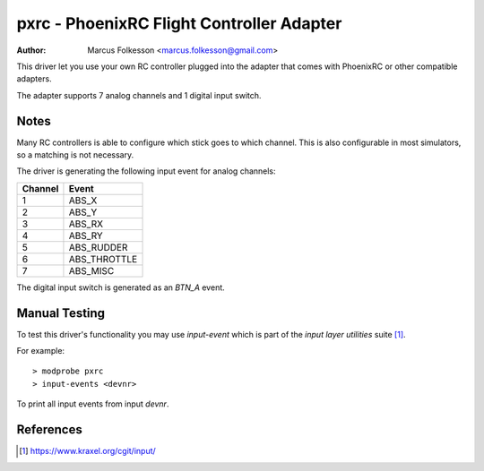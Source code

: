 =======================================================
pxrc - PhoenixRC Flight Controller Adapter
=======================================================

:Author: Marcus Folkesson <marcus.folkesson@gmail.com>

This driver let you use your own RC controller plugged into the
adapter that comes with PhoenixRC or other compatible adapters.

The adapter supports 7 analog channels and 1 digital input switch.

Notes
=====

Many RC controllers is able to configure which stick goes to which channel.
This is also configurable in most simulators, so a matching is not necessary.

The driver is generating the following input event for analog channels:

+---------+----------------+
| Channel |      Event     |
+=========+================+
|     1   |  ABS_X         |
+---------+----------------+
|     2   |  ABS_Y         |
+---------+----------------+
|     3   |  ABS_RX        |
+---------+----------------+
|     4   |  ABS_RY        |
+---------+----------------+
|     5   |  ABS_RUDDER    |
+---------+----------------+
|     6   |  ABS_THROTTLE  |
+---------+----------------+
|     7   |  ABS_MISC      |
+---------+----------------+

The digital input switch is generated as an `BTN_A` event.

Manual Testing
==============

To test this driver's functionality you may use `input-event` which is part of
the `input layer utilities` suite [1]_.

For example::

    > modprobe pxrc
    > input-events <devnr>

To print all input events from input `devnr`.

References
==========

.. [1] https://www.kraxel.org/cgit/input/
